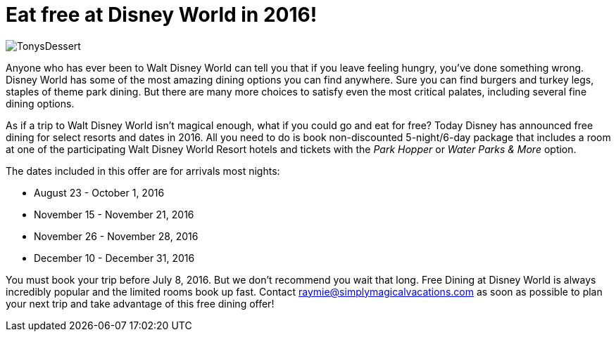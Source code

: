 = Eat free at Disney World in 2016!
:hp-tags: Disney World, News, Dining
:hp-image: covers/TonysDessert.jpg

image::covers/TonysDessert.jpg[caption="Dessert at Tony's Town Square Restaurant"]

Anyone who has ever been to Walt Disney World can tell you that if you leave feeling hungry, you've done something wrong. Disney World has some of the most amazing dining options you can find anywhere. Sure you can find burgers and turkey legs, staples of theme park dining. But there are many more choices to satisfy even the most critical palates, including several fine dining options.

As if a trip to Walt Disney World isn't magical enough, what if you could go and eat for free? Today Disney has announced free dining for select resorts and dates in 2016. All you need to do is book non-discounted 5-night/6-day package that includes a room at one of the participating Walt Disney World Resort hotels and tickets with the _Park Hopper_ or _Water Parks & More_ option.

The dates included in this offer are for arrivals most nights:

 * August 23 - October 1, 2016
 * November 15 - November 21, 2016
 * November 26 - November 28, 2016
 * December 10 - December 31, 2016
 
You must book your trip before July 8, 2016. But we don't recommend you wait that long. Free Dining at Disney World is always incredibly popular and the limited rooms book up fast. Contact raymie@simplymagicalvacations.com as soon as possible to plan your next trip and take advantage of this free dining offer!

